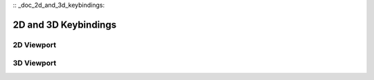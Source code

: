 :: _doc_2d_and_3d_keybindings:

2D and 3D Keybindings
=====================

2D Viewport
-----------

.. image:: /img/keybinds_2d.png

3D Viewport
-----------

.. image:: /img/keybinds_3d.png


